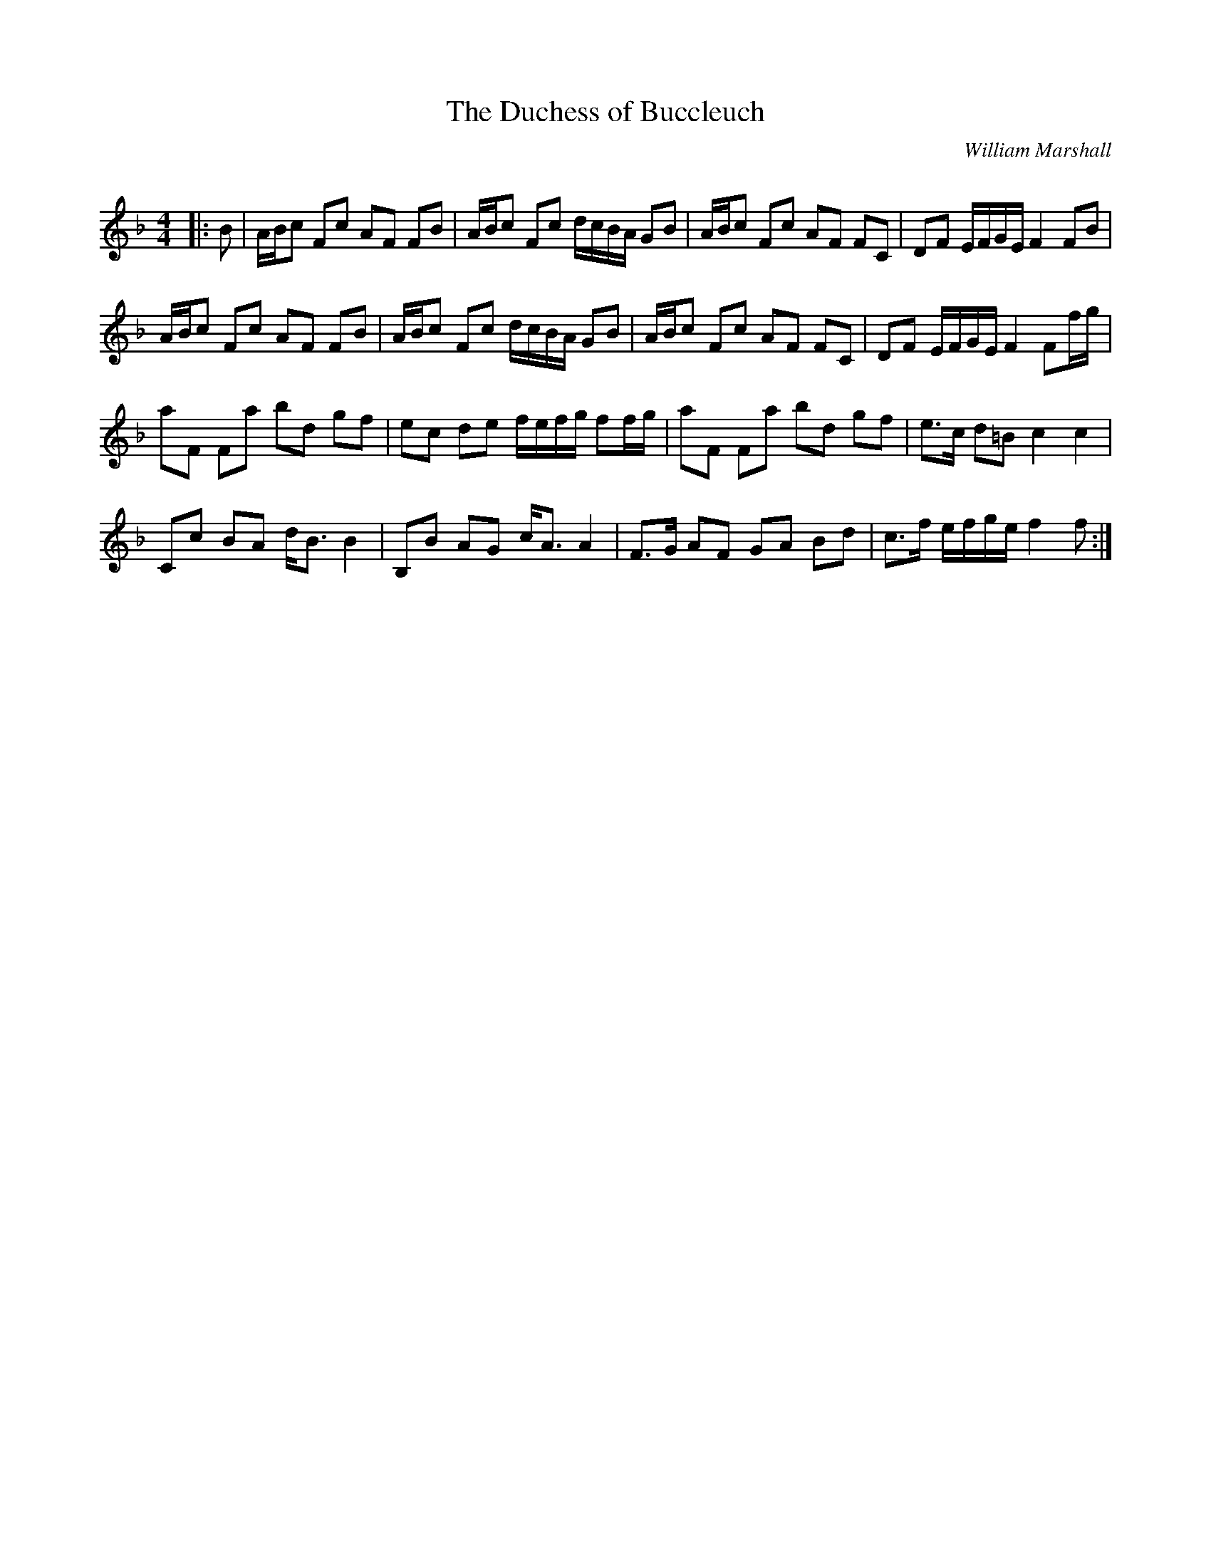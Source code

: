 X:1
T: The Duchess of Buccleuch
C:William Marshall
R:Strathspey
Q: 128
K:F
M:4/4
L:1/16
|:B2|ABc2 F2c2 A2F2 F2B2|ABc2 F2c2 dcBA G2B2|ABc2 F2c2 A2F2 F2C2|D2F2 EFGE F4 F2B2|
ABc2 F2c2 A2F2 F2B2|ABc2 F2c2 dcBA G2B2|ABc2 F2c2 A2F2 F2C2|D2F2 EFGE F4 F2fg|
a2F2 F2a2 b2d2 g2f2|e2c2 d2e2 fefg f2fg|a2F2 F2a2 b2d2 g2f2|e3c d2=B2 c4c4|
C2c2 B2A2 dB3 B4|B,2B2 A2G2 cA3 A4|F3G A2F2 G2A2 B2d2|c3f efge f4f2:|
